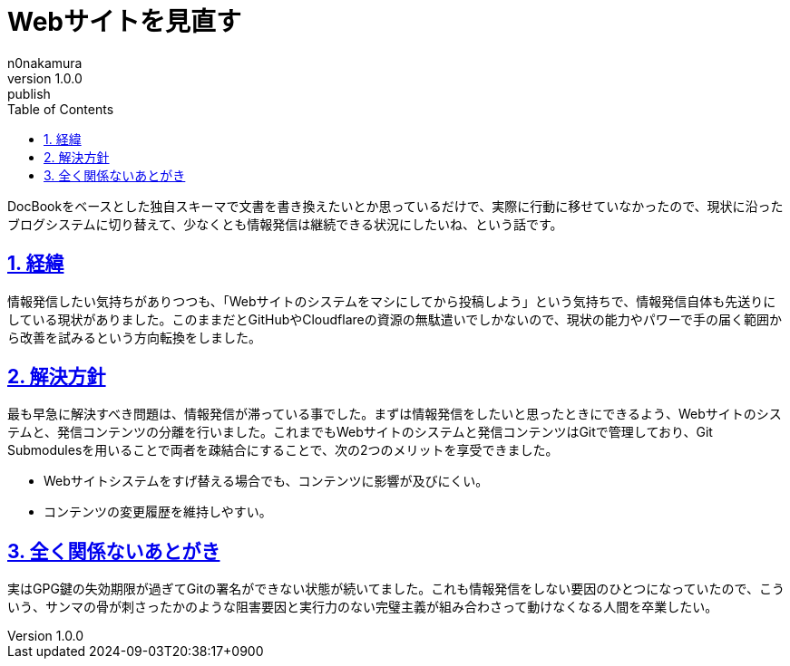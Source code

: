 [#01J6VS8F7PHKH2651A52Q0WWWK]
= Webサイトを見直す
n0nakamura
v1.0.0: publish
:experimental:
:sectnums: 
:sectnumlevels: 2
:sectlinks: 
:toc: auto
:lang: ja
:tabsize: 2
:copyright: Copyright © 2024 n0nakamura
:docdatetime: 2024-09-03T20:38:17+0900
:description: Webサイトを改善しようと思って数ヶ月が経過しているため、方針を見直す話。
:keywords: blog, web site

DocBookをベースとした独自スキーマで文書を書き換えたいとか思っているだけで、実際に行動に移せていなかったので、現状に沿ったブログシステムに切り替えて、少なくとも情報発信は継続できる状況にしたいね、という話です。

[#01J6VVQRTZ1566E4AEZPNBSG68]
== 経緯

情報発信したい気持ちがありつつも、「Webサイトのシステムをマシにしてから投稿しよう」という気持ちで、情報発信自体も先送りにしている現状がありました。このままだとGitHubやCloudflareの資源の無駄遣いでしかないので、現状の能力やパワーで手の届く範囲から改善を試みるという方向転換をしました。

[#01J6VVQX4REKRJ2MS4TCQ2NYM9]
== 解決方針

最も早急に解決すべき問題は、情報発信が滞っている事でした。まずは情報発信をしたいと思ったときにできるよう、Webサイトのシステムと、発信コンテンツの分離を行いました。これまでもWebサイトのシステムと発信コンテンツはGitで管理しており、Git Submodulesを用いることで両者を疎結合にすることで、次の2つのメリットを享受できました。

* Webサイトシステムをすげ替える場合でも、コンテンツに影響が及びにくい。
* コンテンツの変更履歴を維持しやすい。

[#01J6VVR197E48NSA0ZQRQ8TTJD]
== 全く関係ないあとがき

実はGPG鍵の失効期限が過ぎてGitの署名ができない状態が続いてました。これも情報発信をしない要因のひとつになっていたので、こういう、サンマの骨が刺さったかのような阻害要因と実行力のない完璧主義が組み合わさって動けなくなる人間を卒業したい。
